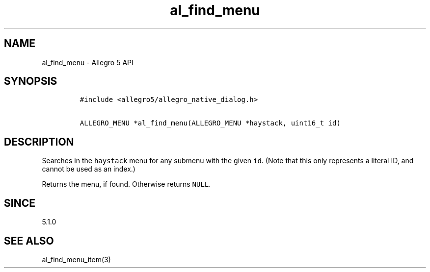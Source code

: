 .\" Automatically generated by Pandoc 3.1.3
.\"
.\" Define V font for inline verbatim, using C font in formats
.\" that render this, and otherwise B font.
.ie "\f[CB]x\f[]"x" \{\
. ftr V B
. ftr VI BI
. ftr VB B
. ftr VBI BI
.\}
.el \{\
. ftr V CR
. ftr VI CI
. ftr VB CB
. ftr VBI CBI
.\}
.TH "al_find_menu" "3" "" "Allegro reference manual" ""
.hy
.SH NAME
.PP
al_find_menu - Allegro 5 API
.SH SYNOPSIS
.IP
.nf
\f[C]
#include <allegro5/allegro_native_dialog.h>

ALLEGRO_MENU *al_find_menu(ALLEGRO_MENU *haystack, uint16_t id)
\f[R]
.fi
.SH DESCRIPTION
.PP
Searches in the \f[V]haystack\f[R] menu for any submenu with the given
\f[V]id\f[R].
(Note that this only represents a literal ID, and cannot be used as an
index.)
.PP
Returns the menu, if found.
Otherwise returns \f[V]NULL\f[R].
.SH SINCE
.PP
5.1.0
.SH SEE ALSO
.PP
al_find_menu_item(3)
